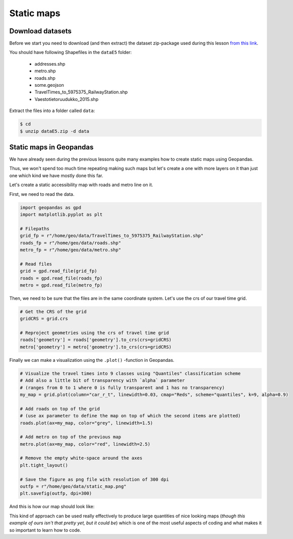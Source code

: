 Static maps
===========

Download datasets
-----------------

Before we start you need to download (and then extract) the dataset zip-package used during this lesson `from this link <https://github.com/Automating-GIS-processes/Lesson-5-Making-Maps/raw/master/data/dataE5.zip>`_.

You should have following Shapefiles in the ``dataE5`` folder:

  - addresses.shp
  - metro.shp
  - roads.shp
  - some.geojson
  - TravelTimes_to_5975375_RailwayStation.shp
  - Vaestotietoruudukko_2015.shp

Extract the files into a folder called ``data``:

.. code:: bash

    $ cd
    $ unzip dataE5.zip -d data

Static maps in Geopandas
------------------------

We have already seen during the previous lessons quite many examples how to create static maps using Geopandas.

Thus, we won't spend too much time repeating making such maps but let's create a one with more layers on it than just one
which kind we have mostly done this far.

Let's create a static accessibility map with roads and metro line on it.

First, we need to read the data.

.. code:: python

    import geopandas as gpd
    import matplotlib.pyplot as plt

    # Filepaths
    grid_fp = r"/home/geo/data/TravelTimes_to_5975375_RailwayStation.shp"
    roads_fp = r"/home/geo/data/roads.shp"
    metro_fp = r"/home/geo/data/metro.shp"

    # Read files
    grid = gpd.read_file(grid_fp)
    roads = gpd.read_file(roads_fp)
    metro = gpd.read_file(metro_fp)

.. ipython:: python
   :suppress:

    import os
    import gdal
    import geopandas as gpd
    import maptlotlib.pyplot as plt

    # Filepaths
    grid_fp = os.path.join(os.path.abspath('data'), "TravelTimes_to_5975375_RailwayStation.shp")
    roads_fp = os.path.join(os.path.abspath('data'), "roads.shp")
    metro_fp = os.path.join(os.path.abspath('data'), "metro.shp")

    # Read files
    grid = gpd.read_file(grid_fp)
    roads = gpd.read_file(roads_fp)
    metro = gpd.read_file(metro_fp)

Then, we need to be sure that the files are in the same coordinate system. Let's use the crs of our travel time grid.

.. code:: python

    # Get the CRS of the grid
    gridCRS = grid.crs

    # Reproject geometries using the crs of travel time grid
    roads['geometry'] = roads['geometry'].to_crs(crs=gridCRS)
    metro['geometry'] = metro['geometry'].to_crs(crs=gridCRS)

.. ipython:: python
   :suppress:

    # Get the CRS of the grid
    gridCRS = grid.crs

    # Reproject geometries using the crs of travel time grid
    roads['geometry'] = roads['geometry'].to_crs(crs=gridCRS)
    metro['geometry'] = metro['geometry'].to_crs(crs=gridCRS)


Finally we can make a visualization using the ``.plot()`` -function in Geopandas.

.. code:: python

    # Visualize the travel times into 9 classes using "Quantiles" classification scheme
    # Add also a little bit of transparency with `alpha` parameter
    # (ranges from 0 to 1 where 0 is fully transparent and 1 has no transparency)
    my_map = grid.plot(column="car_r_t", linewidth=0.03, cmap="Reds", scheme="quantiles", k=9, alpha=0.9)

    # Add roads on top of the grid
    # (use ax parameter to define the map on top of which the second items are plotted)
    roads.plot(ax=my_map, color="grey", linewidth=1.5)

    # Add metro on top of the previous map
    metro.plot(ax=my_map, color="red", linewidth=2.5)

    # Remove the empty white-space around the axes
    plt.tight_layout()

    # Save the figure as png file with resolution of 300 dpi
    outfp = r"/home/geo/data/static_map.png"
    plt.savefig(outfp, dpi=300)

And this is how our map should look like:

.. ipython:: python
   :suppress:

    my_map = grid.plot(column="car_r_t", linewidth=0.03, cmap="Spectral", scheme="quantiles", k=9, alpha=0.9);
    roads.plot(ax=my_map, color="grey", linewidth=1.5);

    @savefig static_map.png width=7in
    metro.plot(ax=my_map, color="red", linewidth=2.5);

This kind of approach can be used really effectively to produce large quantities of nice looking maps
(*though this example of ours isn't that pretty yet, but it could be*) which is one of the most useful aspects
of coding and what makes it so important to learn how to code.
